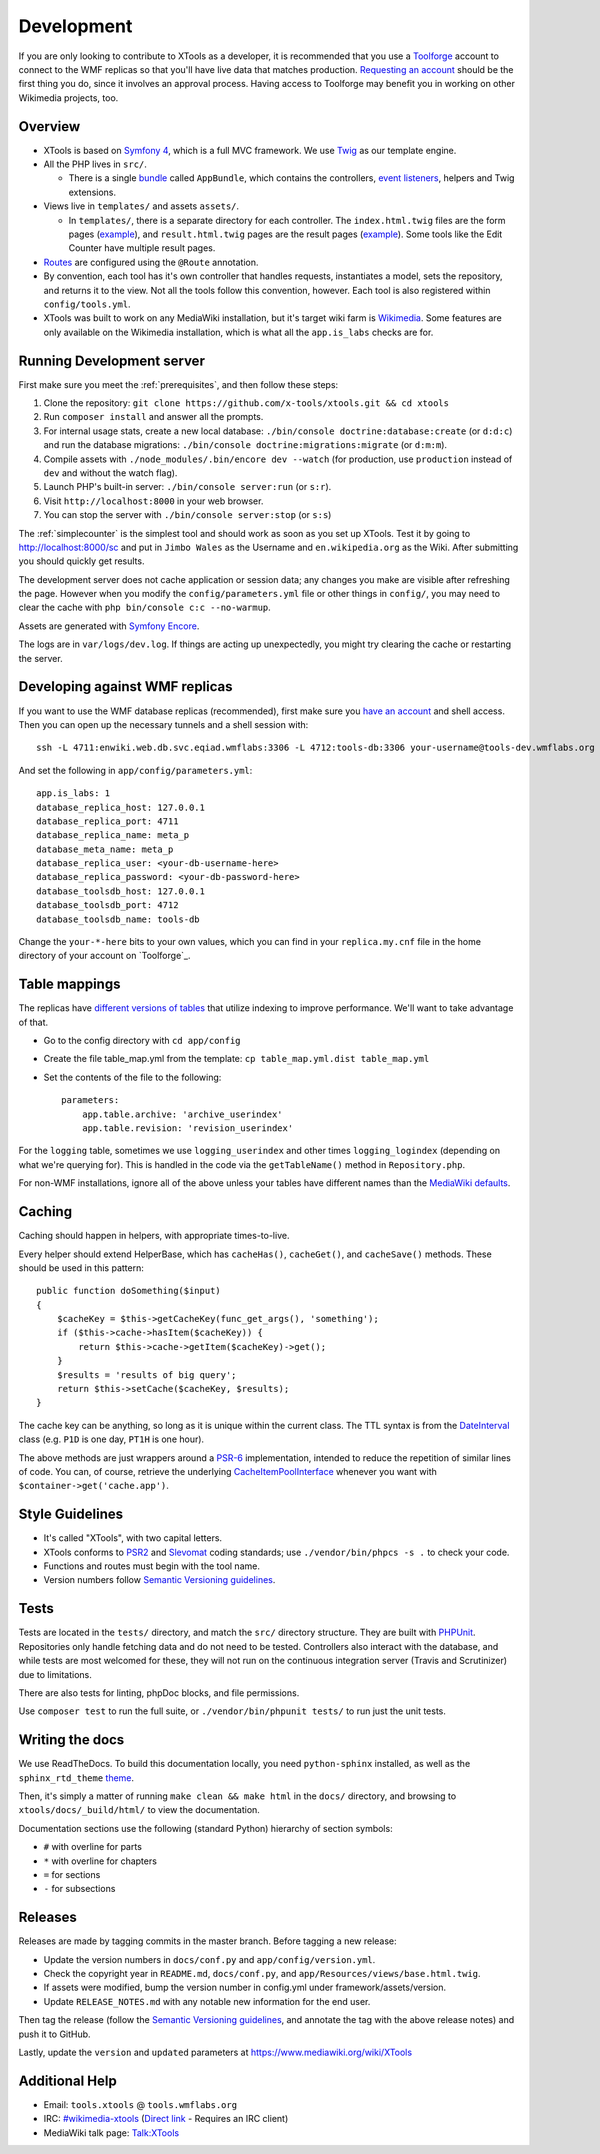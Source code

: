 .. _development:

###########
Development
###########

If you are only looking to contribute to XTools as a developer, it is recommended that you use a `Toolforge <https://wikitech.wikimedia.org/wiki/Help:Toolforge>`_ account to connect to the WMF replicas so that you'll have live data that matches production. `Requesting an account <https://wikitech.wikimedia.org/wiki/Help:Getting_Started#Toolforge_users>`_ should be the first thing you do, since it involves an approval process. Having access to Toolforge may benefit you in working on other Wikimedia projects, too.

Overview
========

- XTools is based on `Symfony 4 <https://symfony.com>`_, which is a full MVC framework. We use `Twig <https://twig.symfony.com/doc/2.x/>`_ as our template engine.

- All the PHP lives in ``src/``.

  - There is a single `bundle <https://symfony.com/doc/current/bundles.html>`_ called ``AppBundle``, which contains the controllers, `event listeners <https://symfony.com/doc/current/event_dispatcher.html>`_, helpers and Twig extensions.

- Views live in ``templates/`` and assets ``assets/``.

  - In ``templates/``, there is a separate directory for each controller. The ``index.html.twig`` files are the form pages (`example <https://xtools.wmflabs.org/ec>`_), and ``result.html.twig`` pages are the result pages (`example <https://xtools.wmflabs.org/ec/en.wikipedia.org/Jimbo_Wales>`_). Some tools like the Edit Counter have multiple result pages.

- `Routes <https://symfony.com/doc/current/routing.html>`_ are configured using the ``@Route`` annotation.
- By convention, each tool has it's own controller that handles requests, instantiates a model, sets the repository, and returns it to the view. Not all the tools follow this convention, however. Each tool is also registered within ``config/tools.yml``.
- XTools was built to work on any MediaWiki installation, but it's target wiki farm is `Wikimedia <https://www.wikimedia.org/>`_. Some features are only available on the Wikimedia installation, which is what all the ``app.is_labs`` checks are for.

Running Development server
==========================

First make sure you meet the :ref:`prerequisites`, and then follow these steps:

1. Clone the repository: ``git clone https://github.com/x-tools/xtools.git && cd xtools``
2. Run ``composer install`` and answer all the prompts.
3. For internal usage stats, create a new local database: ``./bin/console doctrine:database:create`` (or ``d:d:c``) and run the database migrations: ``./bin/console doctrine:migrations:migrate`` (or ``d:m:m``).
4. Compile assets with ``./node_modules/.bin/encore dev --watch`` (for production, use ``production`` instead of ``dev`` and without the watch flag).
5. Launch PHP's built-in server: ``./bin/console server:run`` (or ``s:r``).
6. Visit ``http://localhost:8000`` in your web browser.
7. You can stop the server with ``./bin/console server:stop`` (or ``s:s``)

The :ref:`simplecounter` is the simplest tool and should work as soon as you set up XTools.
Test it by going to http://localhost:8000/sc and put in ``Jimbo Wales`` as the Username and ``en.wikipedia.org`` as the Wiki.
After submitting you should quickly get results.

The development server does not cache application or session data; any changes you make are visible after refreshing the page.
However when you modify the ``config/parameters.yml`` file or other things in ``config/``, you may need to clear the cache with ``php bin/console c:c --no-warmup``.

Assets are generated with `Symfony Encore <https://symfony.com/doc/current/frontend/encore/installation.html>`_.

The logs are in ``var/logs/dev.log``.
If things are acting up unexpectedly, you might try clearing the cache or restarting the server.

.. _development_wmf_replicas:

Developing against WMF replicas
===============================

If you want to use the WMF database replicas (recommended), first make sure you `have an account <https://wikitech.wikimedia.org/wiki/Help:Getting_Started#Toolforge_users>`_ and shell access. Then you can open up the necessary tunnels and a shell session with::

    ssh -L 4711:enwiki.web.db.svc.eqiad.wmflabs:3306 -L 4712:tools-db:3306 your-username@tools-dev.wmflabs.org

And set the following in ``app/config/parameters.yml``::

    app.is_labs: 1
    database_replica_host: 127.0.0.1
    database_replica_port: 4711
    database_replica_name: meta_p
    database_meta_name: meta_p
    database_replica_user: <your-db-username-here>
    database_replica_password: <your-db-password-here>
    database_toolsdb_host: 127.0.0.1
    database_toolsdb_port: 4712
    database_toolsdb_name: tools-db

Change the ``your-*-here`` bits to your own values, which you can find in your ``replica.my.cnf`` file in the home directory of your account on `Toolforge`_.

.. _Toolforge: https://wikitech.wikimedia.org/wiki/Help:Tool_Labs/Database

Table mappings
==============

The replicas have `different versions of tables <https://wikitech.wikimedia.org/wiki/Help:Toolforge/Database#Tables_for_revision_or_logging_queries_involving_user_names_and_IDs>`_ that utilize indexing to improve performance. We'll want to take advantage of that.

* Go to the config directory with ``cd app/config``
* Create the file table_map.yml from the template: ``cp table_map.yml.dist table_map.yml``
* Set the contents of the file to the following::

    parameters:
        app.table.archive: 'archive_userindex'
        app.table.revision: 'revision_userindex'

For the ``logging`` table, sometimes we use ``logging_userindex`` and other times ``logging_logindex`` (depending on what we're querying for). This is handled in the code via the ``getTableName()`` method in ``Repository.php``.

For non-WMF installations, ignore all of the above unless your tables have different names than the `MediaWiki defaults <https://www.mediawiki.org/wiki/Manual:Database_layout>`_.

Caching
=======

Caching should happen in helpers, with appropriate times-to-live.

Every helper should extend HelperBase, which has ``cacheHas()``, ``cacheGet()``, and ``cacheSave()`` methods.
These should be used in this pattern::

    public function doSomething($input)
    {
        $cacheKey = $this->getCacheKey(func_get_args(), 'something');
        if ($this->cache->hasItem($cacheKey)) {
            return $this->cache->getItem($cacheKey)->get();
        }
        $results = 'results of big query';
        return $this->setCache($cacheKey, $results);
    }

The cache key can be anything, so long as it is unique within the current class.
The TTL syntax is from the DateInterval_ class (e.g. ``P1D`` is one day, ``PT1H`` is one hour).

The above methods are just wrappers around a PSR-6_ implementation, intended to reduce the repetition of similar lines of code.
You can, of course, retrieve the underlying CacheItemPoolInterface_ whenever you want with ``$container->get('cache.app')``.

.. _PSR-6: http://www.php-fig.org/psr/psr-6/
.. _CacheItemPoolInterface: http://www.php-fig.org/psr/psr-6/#cacheitempoolinterface
.. _DateInterval: http://php.net/manual/en/class.dateinterval.php

Style Guidelines
================

- It's called "XTools", with two capital letters.
- XTools conforms to `PSR2`_ and `Slevomat <https://github.com/slevomat/coding-standard>`_ coding standards; use ``./vendor/bin/phpcs -s .`` to check your code.
- Functions and routes must begin with the tool name.
- Version numbers follow `Semantic Versioning guidelines`_.

.. _PSR2: http://www.php-fig.org/psr/psr-2/
.. _Semantic Versioning guidelines: http://semver.org/

Tests
=====

Tests are located in the ``tests/`` directory, and match the ``src/`` directory structure. They are built with `PHPUnit <https://phpunit.de/>`_. Repositories only handle fetching data and do not need to be tested. Controllers also interact with the database, and while tests are most welcomed for these, they will not run on the continuous integration server (Travis and Scrutinizer) due to limitations.

There are also tests for linting, phpDoc blocks, and file permissions.

Use ``composer test`` to run the full suite, or ``./vendor/bin/phpunit tests/`` to run just the unit tests.

Writing the docs
================

We use ReadTheDocs. To build this documentation locally, you need ``python-sphinx`` installed,
as well as the ``sphinx_rtd_theme`` theme_.

.. _theme: https://github.com/rtfd/sphinx_rtd_theme

Then, it's simply a matter of running ``make clean && make html`` in the ``docs/`` directory,
and browsing to ``xtools/docs/_build/html/`` to view the documentation.

Documentation sections use the following (standard Python) hierarchy of section symbols:

* ``#`` with overline for parts
* ``*`` with overline for chapters
* ``=`` for sections
* ``-`` for subsections

Releases
========

Releases are made by tagging commits in the master branch. Before tagging a new release:

* Update the version numbers in ``docs/conf.py`` and ``app/config/version.yml``.
* Check the copyright year in ``README.md``, ``docs/conf.py``, and ``app/Resources/views/base.html.twig``.
* If assets were modified, bump the version number in config.yml under framework/assets/version.
* Update ``RELEASE_NOTES.md`` with any notable new information for the end user.

Then tag the release (follow the `Semantic Versioning guidelines`_, and annotate the tag with the above release notes)
and push it to GitHub.

Lastly, update the ``version`` and ``updated`` parameters at https://www.mediawiki.org/wiki/XTools

Additional Help
===============

* Email: ``tools.xtools`` @ ``tools.wmflabs.org``
* IRC: `#wikimedia-xtools <https://webchat.freenode.net/?channels=#wikimedia-xtools>`_ (`Direct link <irc://irc.freenode.net/#wikimedia-xtools>`_ - Requires an IRC client)
* MediaWiki talk page: `Talk:XTools <https://www.mediawiki.org/wiki/Talk:XTools>`_
